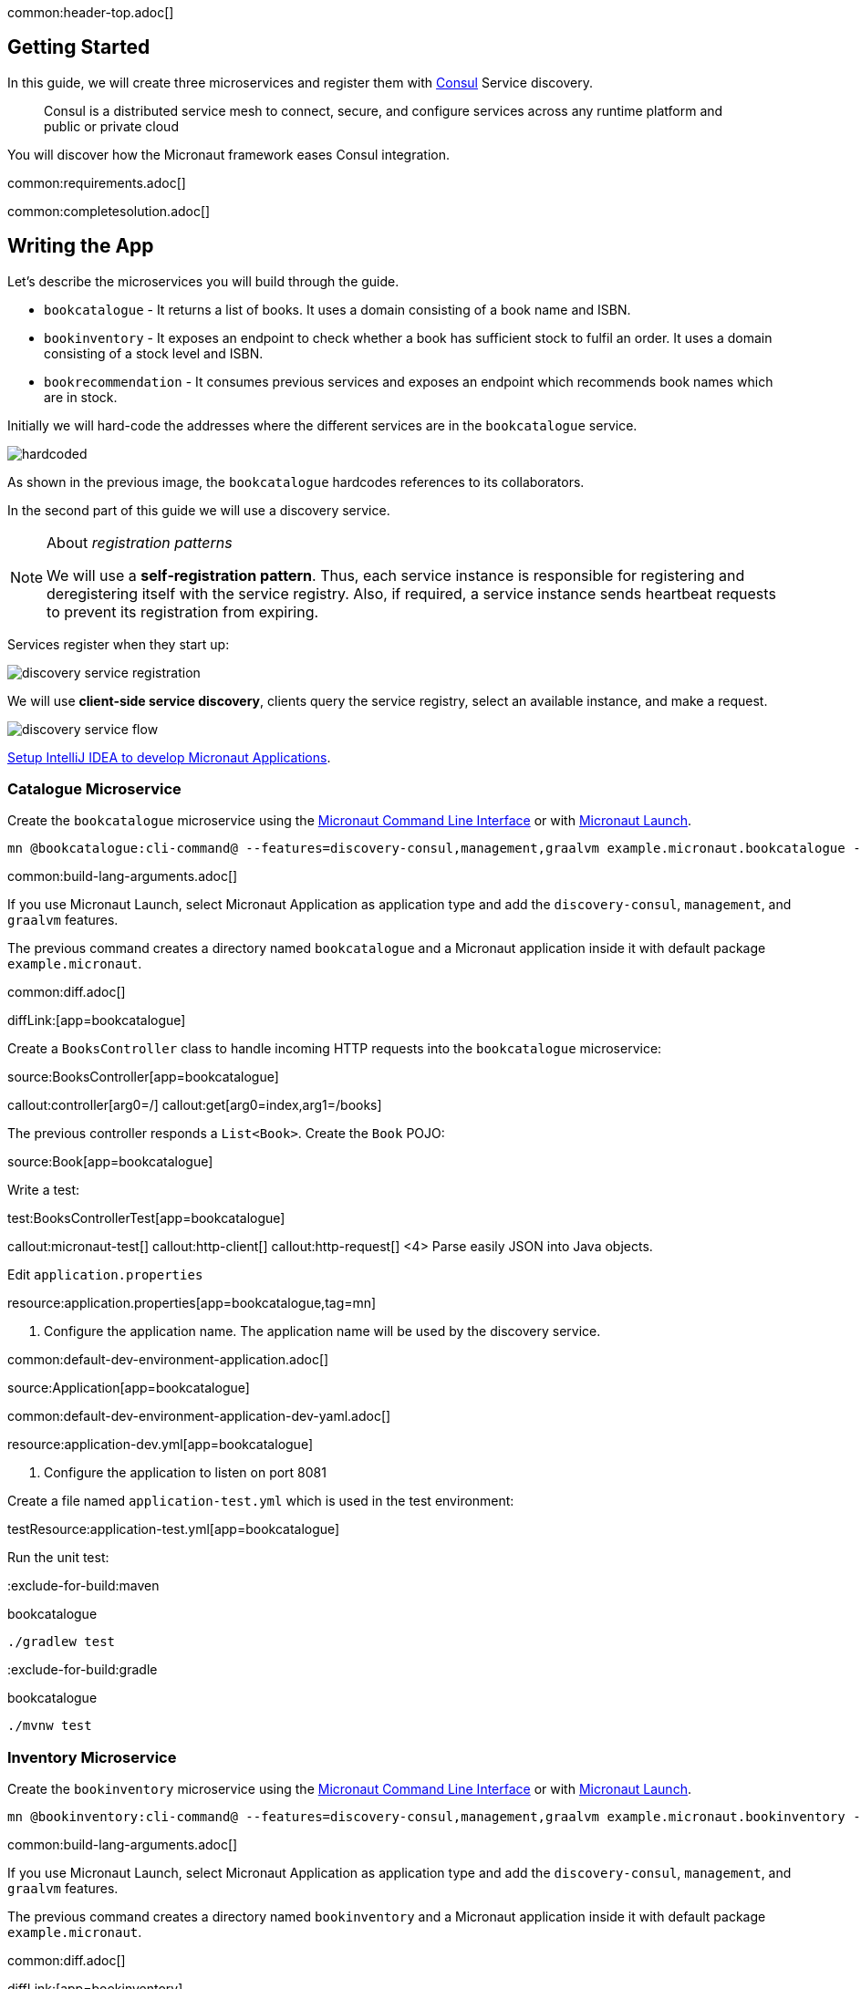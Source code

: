 common:header-top.adoc[]

== Getting Started

In this guide, we will create three microservices and register them with https://www.consul.io[Consul] Service discovery.

____
Consul is a distributed service mesh to connect, secure, and configure services across any runtime platform and public or private cloud
____

You will discover how the Micronaut framework eases Consul integration.

common:requirements.adoc[]

common:completesolution.adoc[]

== Writing the App

Let's describe the microservices you will build through the guide.

* `bookcatalogue` - It returns a list of books. It uses a domain consisting of a book name and ISBN.

* `bookinventory` - It exposes an endpoint to check whether a book has sufficient stock to fulfil an order.  It uses a domain consisting of a stock level and ISBN.

* `bookrecommendation` - It consumes previous services and exposes an endpoint which recommends book names which are in stock.

Initially we will hard-code the addresses where the different services are in the `bookcatalogue` service.

image::hardcoded.svg[]

As shown in the previous image, the `bookcatalogue` hardcodes references to its collaborators.

In the second part of this guide we will use a discovery service.

[NOTE]
====
About __registration patterns__

We will use a **self‑registration pattern**. Thus, each service instance is responsible for registering and
deregistering itself with the service registry.
Also, if required, a service instance sends heartbeat requests to prevent its registration from expiring.
====

Services register when they start up:

image::discovery-service-registration.svg[]

We will use **client‑side service discovery**, clients query the service registry,
select an available instance, and make a request.

image::discovery-service-flow.svg[]

https://guides.micronaut.io/latest/micronaut-intellij-idea-ide-setup.html[Setup IntelliJ IDEA to develop Micronaut Applications].

=== Catalogue Microservice

Create the `bookcatalogue` microservice using the https://docs.micronaut.io/latest/guide/#cli[Micronaut Command Line Interface] or with https://launch.micronaut.io[Micronaut Launch].

[source,bash]
----
mn @bookcatalogue:cli-command@ --features=discovery-consul,management,graalvm example.micronaut.bookcatalogue --build=@build@ --lang=@lang@
----

common:build-lang-arguments.adoc[]

If you use Micronaut Launch, select Micronaut Application as application type and add the `discovery-consul`, `management`, and `graalvm` features.

The previous command creates a directory named `bookcatalogue` and a Micronaut application inside it with default package `example.micronaut`.

common:diff.adoc[]

diffLink:[app=bookcatalogue]

Create a `BooksController` class to handle incoming HTTP requests into the `bookcatalogue` microservice:

source:BooksController[app=bookcatalogue]

callout:controller[arg0=/]
callout:get[arg0=index,arg1=/books]

The previous controller responds a `List<Book>`. Create the `Book` POJO:

source:Book[app=bookcatalogue]

Write a test:

test:BooksControllerTest[app=bookcatalogue]

callout:micronaut-test[]
callout:http-client[]
callout:http-request[]
<4> Parse easily JSON into Java objects.

Edit `application.properties`


resource:application.properties[app=bookcatalogue,tag=mn]

<1> Configure the application name. The application name will be used by the discovery service.

common:default-dev-environment-application.adoc[]

source:Application[app=bookcatalogue]

common:default-dev-environment-application-dev-yaml.adoc[]

resource:application-dev.yml[app=bookcatalogue]

<1> Configure the application to listen on port 8081

Create a file named `application-test.yml` which is used in the test environment:

testResource:application-test.yml[app=bookcatalogue]

Run the unit test:

:exclude-for-build:maven

[source, bash]
.bookcatalogue
----
./gradlew test
----

:exclude-for-build:

:exclude-for-build:gradle

[source, bash]
.bookcatalogue
----
./mvnw test
----

:exclude-for-build:

=== Inventory Microservice

Create the `bookinventory` microservice using the https://docs.micronaut.io/latest/guide/#cli[Micronaut Command Line Interface] or with https://launch.micronaut.io[Micronaut Launch].

[source,bash]
----
mn @bookinventory:cli-command@ --features=discovery-consul,management,graalvm example.micronaut.bookinventory --build=@build@ --lang=@lang@
----

common:build-lang-arguments.adoc[]

If you use Micronaut Launch, select Micronaut Application as application type and add the `discovery-consul`, `management`, and `graalvm` features.

The previous command creates a directory named `bookinventory` and a Micronaut application inside it with default package `example.micronaut`.

common:diff.adoc[]

diffLink:[app=bookinventory]

Create a Controller:

source:BooksController[app=bookinventory]

callout:controller[arg0=/books]
<2> By default, `Content-Type` of a controller response is `application/json` : override this with `text/plain` since we are returning a String, not a JSON object.
callout:get[arg0=index,arg1=/books/stock/{isbn}]

Create the POJO used by the controller:

source:BookInventory[app=bookinventory]

Write a test:

test:BooksControllerTest[app=bookinventory]

Edit `application.properties`

resource:application.properties[app=bookinventory,tag=mn]

<1> Configure the application name. The name will be used later in the guide.

common:default-dev-environment-application.adoc[]

source:Application[app=bookinventory]

common:default-dev-environment-application-dev-yaml.adoc[]

resource:application-dev.yml[app=bookinventory]

<1> Configure the application to listen on port 8082

Create a file named `application-test.yml` which is used in the test environment:

testResource:application-test.yml[app=bookinventory]

Run the unit test:

:exclude-for-build:maven

[source, bash]
.bookinventory
----
./gradlew test
----

:exclude-for-build:

:exclude-for-build:gradle

[source, bash]
.bookinventory
----
./mvnw test
----

:exclude-for-build:

=== Recommendation Microservice

Create the `bookrecommendation` microservice using the https://docs.micronaut.io/latest/guide/#cli[Micronaut Command Line Interface] or with https://launch.micronaut.io[Micronaut Launch].

[source,bash]
----
mn @bookrecommendation:cli-command@ --features=discovery-consul,management,reactor,graalvm example.micronaut.bookrecommendation --build=@build@ --lang=@lang@
----

common:build-lang-arguments.adoc[]

If you use Micronaut Launch, select Micronaut Application as application type and add the `discovery-consul`, `management`, `reactor`, and `graalvm` features.

The previous command creates a directory named `bookrecommendation` and a Micronaut application inside it with default package `example.micronaut`.

common:diff.adoc[]

diffLink:[app=bookrecommendation]

Create an interface to map operations with `bookcatalogue`, and a Micronaut Declarative HTTP Client to consume it.

source:BookCatalogueOperations[app=bookrecommendation]

source:BookCatalogueClient[app=bookrecommendation,tags=package|imports|harcoded|clazz]

callout:client[]

The client returns a POJO. Create it in the `bookrecommendation`:

source:Book[app=bookrecommendation]

Create an interface to map operations with `bookinventory`, and a Micronaut Declarative HTTP Client to consume it.

source:BookInventoryOperations[app=bookrecommendation]

source:BookInventoryClient[app=bookrecommendation,tags=package|imports|harcoded|clazz]

callout:client[]

Create a Controller which injects both clients.

source:BookController[app=bookrecommendation]

callout:controller[arg0=/books]
<2> Clients are injected via constructor injection
callout:get[arg0=index,arg1=/books]

The previous controller returns a `Publisher<BookRecommendation>`. Create the `BookRecommendation` POJO:

source:BookRecommendation[app=bookrecommendation]

`BookCatalogueClient` and `BookInventoryClient` will fail to consume the `bookcatalogue` and `bookinventory` during the tests phase.

Using the https://docs.micronaut.io/latest/guide/#clientFallback[@Fallback] annotation you can declare a fallback implementation of a client that will be picked up and used once all possible retries have been exhausted

Create `@Fallback` alternatives in the `test` classpath.

test:BookInventoryClientStub[app=bookrecommendation]

<1> Make this fallback class to be effective only when the Micronaut environment __TEST__ is active
<2> Here we arbitrarily decided that if everything else fails, that book's `stock` would be true
<3> Similarly, we decided that other book's `stock` method would be false
<4> Finally, any other book will have their `stock` method return an empty value

test:BookCatalogueClientStub[app=bookrecommendation]

Write a test:

test:BookControllerTest[app=bookrecommendation]

Edit `application.properties`

resource:application.properties[app=bookrecommendation,tag=mn]

<1> Configure the application name. The name will be used later in the guide.

common:default-dev-environment-application.adoc[]

source:Application[app=bookrecommendation]

common:default-dev-environment-application-dev-yaml.adoc[]

resource:application-dev.yml[app=bookrecommendation]

<1> Configure the application to listen on port 8080

Create a file named `application-test.yml` which is used in the test environment:

testResource:application-test.yml[app=bookrecommendation]

Run the unit test:

:exclude-for-build:maven

[source, bash]
.bookrecommendation
----
./gradlew test
----

:exclude-for-build:

:exclude-for-build:gradle

[source, bash]
.bookrecommendation
----
./mvnw test
----

:exclude-for-build:

=== Running the application

Run `bookcatalogue` microservice:

:exclude-for-build:maven

[source, bash]
.bookcatalogue
----
./gradlew run
----

:exclude-for-build:

:exclude-for-build:gradle

[source, bash]
.bookcatalogue
----
./mvnw mn:run
----

:exclude-for-build:

[source]
----
14:28:34.034 [main] INFO  io.micronaut.runtime.Micronaut - Startup completed in 499ms. Server Running: http://localhost:8081
----

Run `bookinventory` microservice:

:exclude-for-build:maven

[source, bash]
.bookinventory
----
./gradlew run
----

:exclude-for-build:

:exclude-for-build:gradle

[source, bash]
.bookinventory
----
./mvnw mn:run
----

:exclude-for-build:

[source]
----
14:31:13.104 [main] INFO  io.micronaut.runtime.Micronaut - Startup completed in 506ms. Server Running: http://localhost:8082
----

Run `bookrecommendation` microservice:

:exclude-for-build:maven

[source, bash]
.bookrecommendation
----
./gradlew run
----

:exclude-for-build:

:exclude-for-build:gradle

[source, bash]
.bookrecommendation
----
./mvnw mn:run
----

:exclude-for-build:

[source]
----
14:31:57.389 [main] INFO  io.micronaut.runtime.Micronaut - Startup completed in 523ms. Server Running: http://localhost:8080
----

You can run a cURL command to test the whole application:

[source,bash]
----
curl http://localhost:8080/books
----

[source, json]
----
[{"name":"Building Microservices"}]
----

== Consul and the Micronaut framework

=== Install Consul via Docker

The quickest way to start using https://hub.docker.com/_/consul/[Consul is via Docker]:

[source,bash]
----
docker run -p 8500:8500 consul
----

Alternatively you can https://www.consul.io/docs/install[install and run a local Consul instance].

The following screenshots show how to install/run Consul via https://kitematic.com[Kitematic], a UI for Docker.

image::kitematic-consul-1.png[]

Configure ports:

image::kitematic-consul-2.png[]

=== Book Catalogue

Append to `bookcatalogue` service `application.properties` the following snippet:

resource:application.properties[app=bookcatalogue,tag=consul]

This configuration registers a Micronaut application with Consul with minimal configuration. Discover a more complete list of configuration options at https://micronaut-projects.github.io/micronaut-discovery-client/latest/api/io/micronaut/discovery/consul/ConsulConfiguration.html[ConsulConfiguration].

=== Book Inventory

Modify the `application.properties` of the `bookinventory` application with the following snippet:

resource:application.properties[app=bookinventory,tag=consul]

=== Book Recommendation

Append to `bookrecommendation`.`application.properties` the following snippet:

resource:application.properties[app=bookrecommendation,tag=consul]

Modify `BookInventoryClient` and `BookCatalogueClient` to use the service id instead of a hard-coded URL.

source:BookCatalogueClient[app=bookrecommendation,tags=package|imports|consul|clazz]

<1> Use the configuration value `micronaut.application.name` used in `bookcatalogue` as service `id`.

source:BookInventoryClient[app=bookrecommendation,tags=package|imports|consul|clazz]

<1> Use the configuration value `micronaut.application.name` used in `bookinventory` as service `id`.

=== Running the App

Run `bookcatalogue` microservice:

[source,bash]
.bookcatalogue
----
./gradlew run
----

[source]
----
14:28:34.034 [main] INFO  io.micronaut.runtime.Micronaut - Startup completed in 499ms. Server Running: http://localhost:8081
14:28:34.084 [nioEventLoopGroup-1-3] INFO  i.m.d.registration.AutoRegistration - Registered service [bookcatalogue] with Consul
----

Run `bookinventory` microservice:

[source,bash]
.bookinventory
----
./gradlew run
----

[source]
----
14:31:13.104 [main] INFO  io.micronaut.runtime.Micronaut - Startup completed in 506ms. Server Running: http://localhost:8082
14:31:13.154 [nioEventLoopGroup-1-3] INFO  i.m.d.registration.AutoRegistration - Registered service [bookinventory] with Consul
----

Run `bookrecommendation` microservice:

[source,bash]
.bookrecommendation
----
./gradlew run
----

[source]
----
14:31:57.389 [main] INFO  io.micronaut.runtime.Micronaut - Startup completed in 523ms. Server Running: http://localhost:8080
14:31:57.439 [nioEventLoopGroup-1-3] INFO  i.m.d.registration.AutoRegistration - Registered service [bookrecommendation] with Consul
----

Consul comes with a HTML UI. Open http://localhost:8500/ui in your browser.

You will see the services registered in Consul:

image::consului.png[]

You can run a cURL command to test the whole application:

[source, bash]
----
curl http://localhost:8080/books
----

[source,json]
----
[{"name":"Building Microservices"}]
----

common:graal-with-plugins.adoc[]

:exclude-for-languages:groovy

Start the native executables for the three microservices and run the same `curl` request as before to check that everything works with GraalVM.

:exclude-for-languages:

== Next Steps

Read more about https://docs.micronaut.io/latest/guide/#distributedConfigurationConsul[Consul support] in the Micronaut framework.

common:helpWithMicronaut.adoc[]
